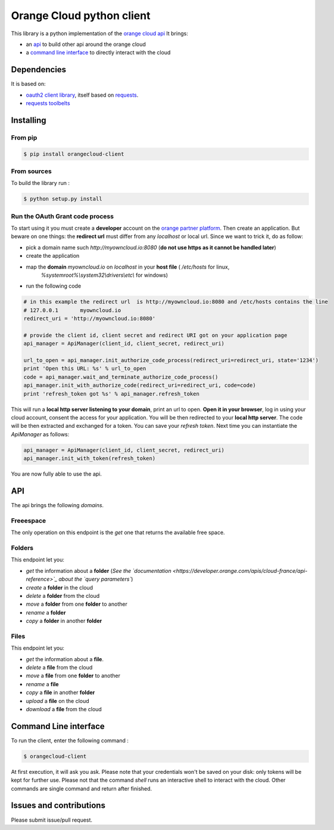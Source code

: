 Orange Cloud python client
==========================
.. image:: https://img.shields.io/pypi/v/orangecloud-client.svg
    :target: https://pypi.python.org/pypi/orangecloud-client
.. image:: https://img.shields.io/github/license/antechrestos/orangecloud-client.svg
	:target: https://raw.githubusercontent.com/antechrestos/orangecloud-client/master/LICENSE

This library is a python implementation of the `orange cloud api <https://developer.orange.com/apis/cloud-france/api-reference>`_
It brings:

- an `api <#api>`_ to build other api around the orange cloud
- a `command line interface <#cli>`_ to directly interact with the cloud

Dependencies
------------
It is based on:

- `oauth2 client library <https://github.com/antechrestos/OAuth2Client>`_, itself based on `requests <https://pypi.python.org/pypi/requests>`_.
- `requests toolbelts <https://github.com/sigmavirus24/requests-toolbelt>`_


Installing
----------

From pip
~~~~~~~~
.. code-block:: bash

	$ pip install orangecloud-client

From sources
~~~~~~~~~~~~

To build the library run :

.. code-block:: bash

	$ python setup.py install

Run the OAuth Grant code process
~~~~~~~~~~~~~~~~~~~~~~~~~~~~~~~~
To start using it you must create a **developer** account on the
`orange partner platform <https://developer.orange.com/signin>`_.
Then create an application. But beware on one things: the **redirect url** must differ from any `localhost` or local url.
Since we want to trick it, do as follow:

- pick a domain name such `http://myowncloud.io:8080` (**do not use https as it cannot be handled later**)
- create the application
- map the **domain** `myowncloud.io` on `localhost` in your **host file** ( `/etc/hosts` for linux,
    `%systemroot%\\system32\\drivers\\etc\\` for windows)
- run the following code


.. code-block:: python

    # in this example the redirect url  is http://myowncloud.io:8080 and /etc/hosts contains the line
    # 127.0.0.1       myowncloud.io
    redirect_uri = 'http://myowncloud.io:8080'

    # provide the client id, client secret and redirect URI got on your application page
    api_manager = ApiManager(client_id, client_secret, redirect_uri)
    
    url_to_open = api_manager.init_authorize_code_process(redirect_uri=redirect_uri, state='1234')
    print 'Open this URL: %s' % url_to_open
    code = api_manager.wait_and_terminate_authorize_code_process()
    api_manager.init_with_authorize_code(redirect_uri=redirect_uri, code=code)
    print 'refresh_token got %s' % api_manager.refresh_token

This will run a **local http server listening to your domain**, print an url to open. **Open it in your browser**,
log in using your cloud account, consent the access for your application.
You will be then redirected to your **local http server**. The code will be then extracted and exchanged for a token.
You can save your `refresh token`. Next time you can instantiate the `ApiManager` as follows:

.. code-block:: python

    api_manager = ApiManager(client_id, client_secret, redirect_uri)
    api_manager.init_with_token(refresh_token)

You are now fully able to use the api.

API
---
The api brings the following *domains*.

Freeespace
~~~~~~~~~~
The only operation on this endpoint is the `get` one that returns the available free space.

Folders
~~~~~~~
This endpoint let you:

- `get` the information about a **folder** (*See the `documentation <https://developer.orange.com/apis/cloud-france/api-reference>`_ about the `query parameters`*)
- `create` a **folder** in the cloud
- `delete` a **folder** from the cloud
- `move` a **folder** from one **folder** to another
- `rename` a **folder**
- `copy` a **folder** in another **folder**

Files
~~~~~
This endpoint let you:

- `get` the information about a **file**.
- `delete` a **file** from the cloud
- `move` a **file** from one **folder** to another
- `rename` a **file**
- `copy` a **file** in another **folder**
- `upload` a **file** on the cloud
- `download` a **file** from the cloud

Command Line interface
----------------------
To run the client, enter the following command :

.. code-block:: bash

	$ orangecloud-client

At first execution, it will ask you ask.
Please note that your credentials won't be saved on your disk: only tokens will be kept for further use.
Please not that the command `shell` runs an interactive shell to interact with the cloud.
Other commands are single command and return after finished.

Issues and contributions
------------------------
Please submit issue/pull request.
